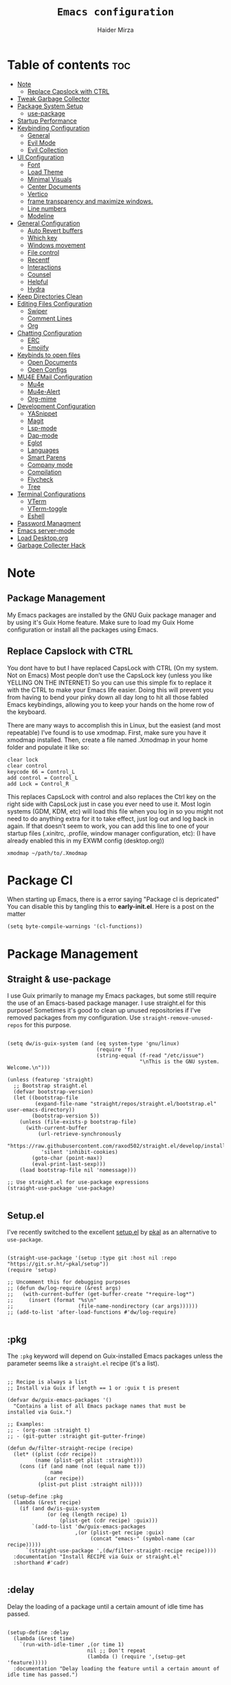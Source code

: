 #+TITLE: =Emacs configuration=
#+PROPERTY: header-args:elisp :tangle /home/haider/.emacs.d/init.el
#+AUTHOR: Haider Mirza

* Table of contents :toc:
- [[#note][Note]]
  - [[#replace-capslock-with-ctrl][Replace Capslock with CTRL]]
- [[#tweak-garbage-collector][Tweak Garbage Collector]]
- [[#package-system-setup][Package System Setup]]
  - [[#setup (:pkg][use-package]]
- [[#startup-performance][Startup Performance]]
- [[#keybinding-configuration][Keybinding Configuration]]
  - [[#general][General]]
  - [[#evil-mode][Evil Mode]]
  - [[#evil-collection][Evil Collection]]
- [[#ui-configuration][UI Configuration]]
  - [[#font][Font]]
  - [[#load-theme][Load Theme]]
  - [[#minimal-visuals][Minimal Visuals]]
  - [[#center-documents][Center Documents]]
  - [[#vertico][Vertico]]
  - [[#frame-transparency-and-maximize-windows][frame transparency and maximize windows.]]
  - [[#line-numbers][Line numbers]]
  - [[#modeline][Modeline]]
- [[#general-configuration][General Configuration]]
  - [[#auto-revert-buffers][Auto Revert buffers]]
  - [[#which-key][Which key]]
  - [[#windows-movement][Windows movement]]
  - [[#file-control][File control]]
  - [[#recentf][Recentf]]
  - [[#interactions][Interactions]]
  - [[#counsel][Counsel]]
  - [[#helpful][Helpful]]
  - [[#hydra][Hydra]]
- [[#keep-directories-clean][Keep Directories Clean]]
- [[#editing-files-configuration][Editing Files Configuration]]
  - [[#swiper][Swiper]]
  - [[#comment-lines][Comment Lines]]
  - [[#org][Org]]
- [[#chatting-configuration][Chatting Configuration]]
  - [[#erc][ERC]]
  - [[#emojify][Emojify]]
- [[#keybinds-to-open-files][Keybinds to open files]]
  - [[#open-documents][Open Documents]]
  - [[#open-configs][Open Configs]]
- [[#mu4e-email-configuration][MU4E EMail Configuration]]
  - [[#mu4e][Mu4e]]
  - [[#mu4e-alert][Mu4e-Alert]]
  - [[#org-mime][Org-mime]]
- [[#development-configuration][Development Configuration]]
  - [[#yasnippet][YASnippet]]
  - [[#magit][Magit]]
  - [[#lsp-mode][Lsp-mode]]
  - [[#dap-mode][Dap-mode]]
  - [[#eglot][Eglot]]
  - [[#languages][Languages]]
  - [[#smart-parens][Smart Parens]]
  - [[#company-mode][Company mode]]
  - [[#compilation][Compilation]]
  - [[#flycheck][Flycheck]]
  - [[#tree][Tree]]
- [[#terminal-configurations][Terminal Configurations]]
  - [[#vterm][VTerm]]
  - [[#vterm-toggle][VTerm-toggle]]
  - [[#eshell][Eshell]]
- [[#password-managment][Password Managment]]
- [[#emacs-server-mode][Emacs server-mode]]
- [[#load-desktoporg][Load Desktop.org]]
- [[#garbage-collecter-hack][Garbage Collecter Hack]]
  
* Note
** Package Management
My Emacs packages are installed by the GNU Guix package manager and by using it's Guix Home feature.
Make sure to load my Guix Home configuration or install all the packages using Emacs. 
** Replace Capslock with CTRL
You dont have to but I have replaced CapsLock with CTRL (On my system. Not on Emacs)
Most people don’t use the CapsLock key (unless you like YELLING ON THE INTERNET)
So you can use this simple fix to replace it with the CTRL to make your Emacs life easier.
Doing this will prevent you from having to bend your pinky down all day long to hit all those fabled Emacs keybindings,
allowing you to keep your hands on the home row of the keyboard.

There are many ways to accomplish this in Linux, but the easiest (and most repeatable) I’ve found is to use xmodmap.
First, make sure you have it xmodmap installed.
Then, create a file named .Xmodmap in your home folder and populate it like so:

#+BEGIN_SRC
   clear lock
   clear control
   keycode 66 = Control_L
   add control = Control_L
   add Lock = Control_R
#+end_src

This replaces CapsLock with control and also replaces the Ctrl key on the right side with CapsLock just in case you ever need to use it.
Most login systems (GDM, KDM, etc) will load this file when you log in so you might not need to do anything extra for it to take effect, just log out and log back in again.
If that doesn’t seem to work, you can add this line to one of your startup files (.xinitrc, .profile, window manager configuration, etc):
(I have already enabled this in my EXWM config (desktop.org))
#+BEGIN_SRC
   xmodmap ~/path/to/.Xmodmap
#+end_src
* Package Cl
When starting up Emacs, there is a error saying "Package cl is depricated" 
You can disable this by tangling this to *early-init.el*.
Here is a post on the matter

#+BEGIN_SRC elisp :tangle "/home/haider/.emacs.d/early-init.el"
  (setq byte-compile-warnings '(cl-functions))
#+END_SRC

* Package Management
** Straight & use-package
I use Guix primarily to manage my Emacs packages, but some still require the use of an Emacs-based package manager.  I use straight.el for this purpose!
Sometimes it's good to clean up unused repositories if I've removed packages from my configuration.  Use =straight-remove-unused-repos= for this purpose.
#+begin_src elisp

  (setq dw/is-guix-system (and (eq system-type 'gnu/linux)
                               (require 'f)
                               (string-equal (f-read "/etc/issue")
                                             "\nThis is the GNU system.  Welcome.\n")))

  (unless (featurep 'straight)
    ;; Bootstrap straight.el
    (defvar bootstrap-version)
    (let ((bootstrap-file
           (expand-file-name "straight/repos/straight.el/bootstrap.el" user-emacs-directory))
          (bootstrap-version 5))
      (unless (file-exists-p bootstrap-file)
        (with-current-buffer
            (url-retrieve-synchronously
             "https://raw.githubusercontent.com/raxod502/straight.el/develop/install.el"
             'silent 'inhibit-cookies)
          (goto-char (point-max))
          (eval-print-last-sexp)))
      (load bootstrap-file nil 'nomessage)))

  ;; Use straight.el for use-package expressions
  (straight-use-package 'use-package)

#+end_src
** Setup.el
I've recently switched to the excellent [[https://www.emacswiki.org/emacs/SetupEl][setup.el]] by [[https://ruzkuku.com][pkal]] as an alternative to =use-package=.
#+begin_src elisp

  (straight-use-package '(setup :type git :host nil :repo "https://git.sr.ht/~pkal/setup"))
  (require 'setup)

  ;; Uncomment this for debugging purposes
  ;; (defun dw/log-require (&rest args)
  ;;   (with-current-buffer (get-buffer-create "*require-log*")
  ;;     (insert (format "%s\n"
  ;;                     (file-name-nondirectory (car args))))))
  ;; (add-to-list 'after-load-functions #'dw/log-require)

  #+end_src
** :pkg
The =:pkg= keyword will depend on Guix-installed Emacs packages unless the parameter seems like a =straight.el= recipe (it's a list).
#+begin_src elisp

  ;; Recipe is always a list
  ;; Install via Guix if length == 1 or :guix t is present

  (defvar dw/guix-emacs-packages '()
    "Contains a list of all Emacs package names that must be
  installed via Guix.")

  ;; Examples:
  ;; - (org-roam :straight t)
  ;; - (git-gutter :straight git-gutter-fringe)

  (defun dw/filter-straight-recipe (recipe)
    (let* ((plist (cdr recipe))
           (name (plist-get plist :straight)))
      (cons (if (and name (not (equal name t)))
                name
              (car recipe))
            (plist-put plist :straight nil))))

  (setup-define :pkg
    (lambda (&rest recipe)
      (if (and dw/is-guix-system
               (or (eq (length recipe) 1)
                   (plist-get (cdr recipe) :guix)))
          `(add-to-list 'dw/guix-emacs-packages
                        ,(or (plist-get recipe :guix)
                             (concat "emacs-" (symbol-name (car recipe)))))
        `(straight-use-package ',(dw/filter-straight-recipe recipe))))
    :documentation "Install RECIPE via Guix or straight.el"
    :shorthand #'cadr)

#+end_src

** :delay
Delay the loading of a package until a certain amount of idle time has passed.
#+begin_src elisp

  (setup-define :delay
    (lambda (&rest time)
      `(run-with-idle-timer ,(or time 1)
                            nil ;; Don't repeat
                            (lambda () (require ',(setup-get 'feature)))))
    :documentation "Delay loading the feature until a certain amount of idle time has passed.")

#+end_src
** :disabled
Used to disable a package configuration, similar to =:disabled= in =use-package=.
#+begin_src elisp

  (setup-define :disabled
    (lambda ()
      `,(setup-quit))
    :documentation "Always stop evaluating the body.")

#+end_src
** :load-after
This keyword causes a body to be executed after other packages/features are loaded:
#+begin_src elisp

  (setup-define :load-after
    (lambda (features &rest body)
      (let ((body `(progn
                     (require ',(setup-get 'feature))
                     ,@body)))
        (dolist (feature (if (listp features)
                             (nreverse features)
                           (list features)))
          (setq body `(with-eval-after-load ',feature ,body)))
        body))
    :documentation "Load the current feature after FEATURES."
    :indent 1)

#+end_src 
* Tweak Garbage Collector
This variable will set to normal at the end of my config.
#+BEGIN_SRC elisp
  ;; The default is 800 kilobytes.  Measured in bytes.
  (setq gc-cons-threshold (* 50 1000 1000))

#+END_SRC
* Startup Performance
Find out how long it had taken to load Emacs.
#+BEGIN_SRC elisp
  (defun efs/display-startup-time ()
    (message "Emacs loaded in %s with %d garbage collections."
             (format "%.2f seconds"
                     (float-time
                      (time-subtract after-init-time before-init-time)))
             gcs-done))

  (add-hook 'emacs-startup-hook #'efs/display-startup-time)
#+END_SRC
* Keybinding Configuration
** General
#+begin_src elisp
  (setup (:pkg general)
    (general-create-definer rune/leader-keys
      :keymaps '(normal insert visual emacs)
      :prefix "SPC"
      :global-prefix "C-SPC")

    (rune/leader-keys
      "SPC" '(find-file :which-key "find file")))
#+end_src
** Evil Mode
#+begin_src elisp
  (setup (:pkg undo-tree)
    (setq undo-tree-auto-save-history nil)
    (global-undo-tree-mode 1))

  (setup (:pkg evil)
    (setq evil-want-integration t)
    (setq evil-want-keybinding nil)
    (setq evil-want-C-u-scroll t)
    (setq evil-want-C-i-jump nil)
    (setq evil-respect-visual-line-mode t)
    (setq evil-undo-system 'undo-tree)

    (evil-mode 1)
    (define-key evil-insert-state-map (kbd "C-g") 'evil-normal-state)
    (define-key evil-insert-state-map (kbd "C-h") 'evil-delete-backward-char-and-join)

    ;; Use visual line motions even outside of visual-line-mode buffers
    (evil-global-set-key 'motion "j" 'evil-next-visual-line)
    (evil-global-set-key 'motion "k" 'evil-previous-visual-line)

    (evil-set-initial-state 'messages-buffer-mode 'normal)
    (evil-set-initial-state 'dashboard-mode 'normal))

  (evil-mode 1)

  ;; Make ESC quit prompts
  (global-set-key (kbd "<escape>") 'keyboard-escape-quit)
#+end_src
** Evil Collection
#+begin_src elisp
  (setup (:pkg evil-collection)
    (evil-collection-init))
#+end_src
* UI Configuration
** Scratch Buffer
#+BEGIN_SRC elisp
  (setq initial-scratch-message "Make sure to check OrgAgenda and OrgRoam Dailies!\nRun: (exwm/startup)")
#+END_SRC
** Font
Make sure "font-jetbrains-mono" is installed on your system.
The name may be different depending on your Operating System.
#+begin_src elisp
  (set-face-attribute 'default nil
                      :family "Jetbrains Mono"
                      :height 80
                      :weight 'normal
                      :width  'normal)
#+end_src
** Load Theme
#+begin_src elisp
  (setup (:pkg doom-themes))
  (setq doom-themes-enable-bold t    ; if nil, bold is universally disabled
        doom-themes-enable-italic t) ; if nil, italics is universally disabled
  (load-theme 'doom-molokai t)
#+end_src
** Minimal Visuals
Make the User interface more minimal.
#+begin_src elisp
  (setq inhibit-startup-message t)

  (scroll-bar-mode -1)        ; Disable visible scrollbar
  (tool-bar-mode -1)          ; Disable the toolbar
  (tooltip-mode -1)           ; Disable tooltips
  (set-fringe-mode 10)        ; Give some breathing room

  (menu-bar-mode -1)          ; Disable the menu bar

  ;; Disable this anoyying visible bell
  (setq visible-bell nil)
#+end_src

** Center Documents
Center org-mode documents.

#+begin_src elisp
  (defun org/org-mode-visual-fill ()
    (setq visual-fill-column-width 180
          visual-fill-column-center-text t)
    (visual-fill-column-mode 1))

  (setup (:pkg visual-fill-column)
    (:hook-into org-mode))
#+end_src
** Vertico
#+BEGIN_SRC elisp
  (setup (:pkg vertico)
    (vertico-mode)
    (:with-map vertico-map
      (:bind "C-j" vertico-next
             "C-k" vertico-previous
             "C-f" vertico-exit))
    (:option vertico-cycle t))

  (setup savehist
    (savehist-mode 1))
#+END_SRC 
** Marginalia
#+BEGIN_SRC elisp
  (setup (:pkg marginalia)
    (:option marginalia-annotators '(marginalia-annotators-heavy
                                     marginalia-annotators-light
                                     nil))
    (marginalia-mode))
#+END_SRC 
** frame transparency and maximize windows. 
#+BEGIN_SRC elisp
  (set-frame-parameter (selected-frame) 'alpha '(95 . 95))
  (add-to-list 'default-frame-alist '(alpha . (95 . 95)))
#+END_SRC
** Rainbow Delimiters
#+begin_src elisp
  (setup (:pkg rainbow-delimiters)
    (:hook-into prog-mode))
#+end_src
** Line numbers
#+begin_src elisp
  (column-number-mode)
  (global-display-line-numbers-mode t)

  ;; Disable line numbers for some modes
  (dolist (mode '(org-mode-hook
                  term-mode-hook
                  dashboard-mode-hook
                  vterm-mode-hook
                  shell-mode-hook
                  eshell-mode-hook))
    (add-hook mode (lambda () (display-line-numbers-mode 0))))
#+end_src

** Modeline

#+begin_src elisp
  (setup (:pkg all-the-icons))

  (setup (:pkg all-the-icons-completion)
    (all-the-icons-completion-mode))

  (setup (:pkg doom-modeline)
    (:hook-into after-init-hook)
    (:option doom-modeline-lsp t
             doom-modeline-height 10
             doom-modeline-buffer-encoding nil
             doom-modeline-github nil
             doom-modeline-project-detection 'auto
             doom-modeline-number-limit 99
             doom-modeline-irc t)

    ;; Show the time and date in modeline
    (setq display-time-day-and-date t)
    ;; Enable the time & date in the modeline
    (setq display-time-string-forms '((format-time-string "%H:%M:%S" now)))
    (setq display-time-interval 1)
    (display-time-mode 1))
#+end_src 
* General Configuration
** Auto Revert buffers
#+BEGIN_SRC elisp
  ;; Revert buffers when the underlying file has changed
  (global-auto-revert-mode 1)

#+END_SRC
*** Dired
This can also happen in Dired.
#+BEGIN_SRC elisp
  ;; Revert Dired and other buffers
  (setq global-auto-revert-non-file-buffers t)

#+END_SRC
** Which key
#+begin_src elisp 
  (setup (:pkg which-key)
    (diminish 'which-key-mode)
    (which-key-mode)
    (setq which-key-idle-delay 1))
#+end_src
** Windows movement
#+BEGIN_SRC elisp
  (global-set-key (kbd "<s-left>") 'windmove-left)
  (global-set-key (kbd "<s-right>") 'windmove-right)
  (global-set-key (kbd "<s-up>") 'windmove-up)
  (global-set-key (kbd "<s-down>") 'windmove-down)
#+END_SRC 
** File control
#+BEGIN_SRC elisp
  (rune/leader-keys
    "x"  '(:ignore t :which-key "Delete")
    "c"  '(:ignore t :which-key "Create")
    "xf" '(delete-file :which-key "Delete file")
    "xd" '(delete-directory :which-key "Delete directory")
    "cf" '(make-empty-file :which-key "Create empty file")
    "cf" '(make-directory :which-key "Create directory"))

#+END_SRC
** Recentf
#+BEGIN_SRC elisp
  (recentf-mode 1)
  (setq recentf-max-menu-items 25)
  (setq recentf-max-saved-items 25)

  (run-at-time nil (* 5 60) 'recentf-save-list)

  (rune/leader-keys
    "t" '(counsel-recentf :which-key "Recent files"))
#+END_SRC
** Interactions
  
#+BEGIN_SRC elisp
  (fset 'yes-or-no-p 'y-or-n-p)
  (setq confirm-kill-emacs 'yes-or-no-p)
#+END_SRC
** Counsel
Counsel is a customized set of commands to replace `find-file` with `counsel-find-file`, etc which provide useful commands for each of the default completion commands.
#+begin_src elisp
  (setup (:pkg counsel)
    (:bind "M-x" counsel-M-x))
#+end_src

** Helpful
Helpful adds a lot of very helpful (get it?) information to Emacs’ describe- command buffers.
For example, if you use describe-function, you will not only get the documentation about the function,
you will also see the source code of the function and where it gets used in other places in the Emacs configuration.
It is very useful for figuring out how things work in Emacs.
#+begin_src elisp
  (setup (:pkg helpful))
#+end_src
** Hydra

[[https://github.com/abo-abo/hydra#sample-hydras][Hydra's Github Page]]
I don't use hydra right now.
#+BEGIN_SRC elisp
  (setup (:pkg hydra)
    (require 'hydra))

  ;; This needs a more elegant ASCII banner
  (defhydra hydra-exwm-move-resize
    (global-map "<C-M-tab>")
    "Move/Resize Window (Shift is bigger steps, Ctrl moves window)"
    ("j" (lambda () (interactive) (exwm-layout-enlarge-window 10)) "V 10")
    ("J" (lambda () (interactive) (exwm-layout-enlarge-window 30)) "V 30")
    ("k" (lambda () (interactive) (exwm-layout-shrink-window 10)) "^ 10")
    ("K" (lambda () (interactive) (exwm-layout-shrink-window 30)) "^ 30")
    ("h" (lambda () (interactive) (exwm-layout-shrink-window-horizontally 10)) "< 10")
    ("H" (lambda () (interactive) (exwm-layout-shrink-window-horizontally 30)) "< 30")
    ("l" (lambda () (interactive) (exwm-layout-enlarge-window-horizontally 10)) "> 10")
    ("L" (lambda () (interactive) (exwm-layout-enlarge-window-horizontally 30)) "> 30")
    ("C-j" (lambda () (interactive) (exwm-floating-move 0 10)) "V 10")
    ("C-S-j" (lambda () (interactive) (exwm-floating-move 0 30)) "V 30")
    ("C-k" (lambda () (interactive) (exwm-floating-move 0 -10)) "^ 10")
    ("C-S-k" (lambda () (interactive) (exwm-floating-move 0 -30)) "^ 30")
    ("C-h" (lambda () (interactive) (exwm-floating-move -10 0)) "< 10")
    ("C-S-h" (lambda () (interactive) (exwm-floating-move -30 0)) "< 30")
    ("C-l" (lambda () (interactive) (exwm-floating-move 10 0)) "> 10")
    ("C-S-l" (lambda () (interactive) (exwm-floating-move 30 0)) "> 30")
    ("f" nil "finished" :exit t))
#+END_SRC 
** Buffers
#+begin_src elisp
  (setup (:pkg consult))
#+end_src
* MPV Playlist Functions
Playlist functions
#+BEGIN_SRC elisp

  (setq mpv-playlist.txt "~/.config/qutebrowser/playlist.txt")

  (defun mpv-playlist-add ()
    "Insert web videos to a playlist.txt"
    (interactive)
    (setq mpv-query (concat (read-string "Information: ") "-" (read-string "Paste URL: ")))
    (start-process-shell-command "to-file" nil (concat "printf \"" mpv-query "\n\">> " mpv-playlist.txt)))


  (defun mpv-playlist-load ()
    "Load web videos from playlist.txt"
    (interactive)
    (setq mpv-playlist-line
          (completing-read "Select Video: "
                           (with-current-buffer (find-file-noselect mpv-playlist.txt)
                             (mapcar (lambda (x) (split-string x " " t))
                                     (split-string
                                      (buffer-substring-no-properties (point-min) (point-max))
                                      "\n")))))


    (setq mpv-selected-video (delete (car (split-string mpv-playlist-line "-")) (split-string mpv-playlist-line "-")))

    (start-process-shell-command "launch mpv" nil (mapconcat 'identity (append '("mpv") mpv-selected-video) " "))
    (exwm-workspace-switch-create 3))

  (rune/leader-keys
    "v"  '(:ignore t :which-key "Video")
    "va" '(mpv-playlist-add :which-key "Add a video to my mpv playlist")
    "vl" '(mpv-playlist-load :which-key "Load a video from my mpv playlist"))

#+END_SRC
* Keep Directories Clean
Makes Emacs keep my file directories clean of unnecessary files.
#+BEGIN_SRC elisp
  (setup (:pkg no-littering)
    (require 'no-littering))

  (setq backup-by-copying t)

  (setq delete-old-versions t
        kept-new-versions 6
        kept-old-versions 2
        version-control t)

  (setq backup-directory-alist `(("." . ,(expand-file-name "tmp/backups/" user-emacs-directory))))
  ;; auto-save-mode doesn't create the path automatically!
  (make-directory (expand-file-name "tmp/auto-saves/" user-emacs-directory) t)

  (setq auto-save-list-file-prefix (expand-file-name "tmp/auto-saves/sessions/" user-emacs-directory)
        auto-save-file-name-transforms `((".*" ,(expand-file-name "tmp/auto-saves/" user-emacs-directory) t)))
#+END_SRC

* Editing Files Configuration
** Swiper
#+BEGIN_SRC elisp
  (global-set-key (kbd "C-s-s") 'swiper)
#+END_SRC
** Comment Lines
#+BEGIN_SRC elisp
  (rune/leader-keys
    "TAB" '(comment-dwim :which-key "comment lines"))
#+END_SRC
** Org

Here consists configs for:
- Org Mode
- Org Agenda
- Org Roam
- Org pandoc
- Org reveal
- Org superstar
- Org appear

*** OrgMode Main config
#+begin_src elisp
  (setup (:pkg prettier))

  (rune/leader-keys
    "o"  '(:ignore t :which-key "Org")
    "oa" '(org-agenda :which-key "View Org-Agenda")
    "ol" '(org-agenda-list :which-key "View Org-Agendalist")
    "oL" '(org-insert-link :which-key "View Org-Agendalist")
    "ot" '(org-babel-tangle :which-key "Tangle Document")
    "ox" '(org-export-dispatch :which-key "Export Document")
    "od" '(org-deadline :which-key "Deadline")
    "os" '(org-todo :which-key "Switch"))

  (setup (:pkg org)
    (setq org-ellipsis " ▾")

    (setq org-agenda-start-with-log-mode t)
    (setq org-log-done 'time)
    (setq org-log-into-drawer t)

    (setq org-src-fontify-natively t) ;; Syntax highlighting in org src blocks
    (setq org-startup-folded t) ;; Org files start up folded by default
    (setq org-image-actual-width nil)

    (setq org-agenda-files
          '("~/documents/Home/Reminders.org"
            "~/documents/Home/TODO.org"
            "~/documents/School/Homework.org"
            "~/documents/School/School-Reminders.org"))

    (setq org-todo-keywords
          '((sequence
             "TODO(t)"
             "WORK(w)"
             "RESEARCH(r)"
             "HOLD(h)"
             "PLAN(p)"
             "|"
             "DONE(d)"
             "FAILED(f)")))

    ;; Save Org buffers after refiling!
    (advice-add 'org-refile :after 'org-save-all-org-buffers)

    (org/org-mode-visual-fill))

  (setup (:pkg org-superstar)
    (:load-after org)
    (:hook-into org-mode)
    (:option org-superstar-remove-leading-stars t
             org-superstar-headline-bullets-list '("◉" "○" "●" "○" "●" "○" "●")))
#+END_SRC
*** ox-pandoc
Expand org-mode's exporting capabilities
Make sure the pandoc is installed on your system.
#+BEGIN_SRC elisp
  (setup (:pkg pandoc))
#+END_SRC
*** org-appear
#+BEGIN_SRC elisp
  (setup (:pkg org-appear)
    (:hook-into org-mode)
    (setq org-hide-emphasis-markers t) ;; A default setting that needs to be t for org-appear
    (setq org-appear-autoemphasis t)  ;; Enable org-appear on emphasis (bold, italics, etc)
    (setq org-appear-autolinks t) ;; Enable on links
    (setq org-appear-autosubmarkers t)) ;; Enable on subscript and superscript
#+END_SRC
*** ox-reveal
Export Orgmode to presentations.
This Emacs file has been installed by Guix.
Here is my configuration; Place this at the top of your OrgMode document then export with *org export dispach*
Here is the git repository https://github.com/yjwen/org-reveal/
Documenation can also be found here: https://revealjs.com/
**** main config
#+begin_src fundamental
  :reveal_properties:
  ,#+reveal_root: https://cdn.jsdelivr.net/npm/reveal.js
  ,#+reveal_reveal_js_version: 4
  ,#+reveal_theme: serif
  ,#+options: timestamp:nil toc:1 num:nil
  :end:
#+end_src
**** every line per space
https://revealjs.com/fragments/
#+begin_src fundamental
  ,#+aatr_reveal: :frag (appear)
#+end_src
**** images
#+begin_src fundamental
  ,#+aatr_html: :width 45% :align center
#+end_src
*** org-super-agenda
configuring the org-agenda view.
#+begin_src elisp

  (setup (:pkg org-super-agenda)
    (setq org-agenda-skip-scheduled-if-done t
          org-agenda-skip-deadline-if-done t
          org-agenda-include-deadlines t
          org-agenda-include-diary t
          org-agenda-block-separator nil
          org-agenda-compact-blocks t
          org-agenda-start-with-log-mode t)

    (setq org-agenda-span 'day)
    (setq org-super-agenda-groups
          '((:name "Important"
                   :priority "a")
            (:name "Due today"
                   :deadline today)
            (:name "Overdue"
                   :deadline past)
            (:name "Things todo"
                   :todo "TODO")
            (:name "School work"
                   :todo "WORK")
            (:name "Completed"
                   :todo "COMPLETED")))
    (org-super-agenda-mode 1))

#+end_src

#+BEGIN_SRC elisp
  (setup (:pkg evil-org)
    (:hook-into org-mode org-agenda-mode)
    (require 'evil-org)
    (require 'evil-org-agenda)
    (evil-org-set-key-theme '(navigation todo insert textobjects additional))
    (evil-org-agenda-set-keys))
#+END_SRC
 
*** OrgRoam
If OrgRoam is setup on this system, you can click here for more information: [[id:8317049b-5a2b-4176-9d39-111f310061c7][Org Roam]]
#+begin_src elisp
  (setup (:pkg org-roam)
    (setq org-roam-v2-ack t)
    (setq dw/daily-note-filename "%<%Y-%m-%d>.org"
          dw/daily-note-header "#+title: %<%Y-%m-%d %a>\n\n[[roam:%<%Y-%B>]]\n\n")

    (:when-loaded
      (org-roam-db-autosync-mode))

    (:option
     org-roam-directory "~/Notes/"
     org-roam-dailies-directory "Journal/"
     org-roam-completion-everywhere t
     org-roam-capture-templates
     '(("d" "default" plain "%?"
        :if-new (file+head "%<%Y%m%d%H%M%S>-${slug}.org" "#+title: ${title}\n#+date: %U\n")
        :unnarrowed t)
       ("p" "project" plain "* Goals\n\n%?\n\n* Tasks\n\n** TODO Add initial tasks\n\n* Dates\n\n"
        :if-new (file+head "%<%Y%m%d%H%M%S>-${slug}.org" "#+title: ${title}\n#+filetags: Project")
        :unnarrowed t)
       ("s" "school" plain "\n%?"
        :if-new (file+head "%<%Y%m%d%H%M%S>-${slug}.org" "#+title: ${title}\n#+date: %U\n#filetags: School")
        :unnarrowed t))
     org-roam-dailies-capture-templates
     `(("d" "default" entry "* %<%I:%M %p>: %?"
        :if-new (file+head "%<%Y-%m-%d>.org" "#+title: %<%Y-%m-%d>\n#+filetags: DailyDef"))
       ("t" "todo" entry "* TODO: \n%?"
        :if-new (file+head "%<%Y-%m-%d>.org" "#+title: %<%Y-%m-%d>\n#+filetags: DailyTodo"))
       ("d" "diary" entry "* Diary: \n%?"
        :if-new (file+head "%<%Y-%m-%d>.org" "#+title: %<%Y-%m-%d>\n#+filetags: DailyDiary")))))

  (defun org-roam-node-insert-immediate (arg &rest args)
    (interactive "P")
    (let ((args (cons arg args))
          (org-roam-capture-templates (list (append (car org-roam-capture-templates)
                                                    '(:immediate-finish t)))))
      (apply #'org-roam-node-insert args)))

  (rune/leader-keys
    "or"  '(:ignore t :which-key "Org-Roam")
    "orc" '(org-roam-capture :which-key "Capture a node")
    "ori" '(org-roam-node-insert :which-key "Insert note")
    "orI" '(org-roam-node-insert-immediate :which-key "Insert and create a new node without opening it")
    "orf" '(org-roam-node-find :which-key "Find a node")
    "ort" '(org-roam-buffer-toggle :which-key "Toggle")

    "w"  '(:ignore t :which-key "Dailies")
    "wct" '(org-roam-dailies-capture-today :which-key "Capture daily for Today")
    "wcy" '(org-roam-dailies-capture-yesterday :which-key "Capture daily for Yesterday")
    "wcT" '(org-roam-dailies-capture-tomorrow :which-key "Capture daily for Tomorrow")
    "wcd" '(org-roam-dailies-capture-date :which-key "Capture daily for certain date")
    "wgt" '(org-roam-dailies-goto-today :which-key "Check Today's daily")
    "wgy" '(org-roam-dailies-goto-yesterday :which-key "Check Yesterday's daily")
    "wgT" '(org-roam-dailies-goto-tomorrow :which-key "Check Tommorow's daily")
    "wgd" '(org-roam-dailies-goto-date :which-key "Check daily for a specific date"))
#+end_src
 
* Chatting Configuration
** ERC
ERC is Emacs's Inbuilt IRC chat platform. (and yes, many people still use IRC. I am actually quite active on it aswell)
Here is a useful webpage when configuring ERC [[https://systemcrafters.net/live-streams/june-04-2021/][Systemcrafters-Wiki]].
#+BEGIN_SRC elisp

  (require 'erc) ;; Notifications require this to be required

  (setq erc-server "irc.libera.chat"
        erc-nick "Haider"
        erc-user-full-name "Haider Mirza"
        erc-rename-buffers t
        erc-track-shorten-start 8
        ;; erc-autojoin-channels-alist '(("irc.libera.chat" "#systemcrafters" "#emacs" "#guix"))
        erc-kill-buffer-on-part t
        erc-fill-column 120
        erc-fill-function 'erc-fill-static
        erc-fill-static-center 20
        erc-auto-query 'bury
        erc-track-exclude '("#emacs")
        ;; erc-track-exclude-types '("JOIN" "NICK" "PART" "QUIT" "MODE" "AWAY")
        ;; erc-hide-list '("JOIN" "NICK" "PART" "QUIT" "MODE" "AWAY")
        erc-track-exclude-server-buffer t
        erc-track-enable-keybindings t
        erc-quit-reason (lambda (s) (or s "Ejected from the cyberspace!"))
        erc-track-visibility nil) ;; Essential if using EXWM

  (defun chat/connect-irc ()
    (interactive)
    (setq erc-password (read-passwd "Password: "))
    (erc-tls
     :server "irc.libera.chat"
     :port 6697
     :nick "Haider"
     :password erc-password))


  (setup (:pkg erc-hl-nicks)
    (add-to-list 'erc-modules 'hl-nicks))

  (setup (:pkg erc-image)
    (setq erc-image-inline-rescale 300)
    (add-to-list 'erc-modules 'image))

  (add-to-list 'erc-modules 'notifications)

  (rune/leader-keys
    "i"  '(:ignore t :which-key "IRC")
    "ii" '(chat/connect-irc :which-key "launch IRC")
    "ib" '(erc-switch-to-buffer :which-key "Switch Buffer"))

#+END_SRC

** Emojify
   
#+begin_src elisp
  (setup (:pkg emojify)
    (add-hook 'after-init-hook #'global-emojify-mode))

  (rune/leader-keys
    "a"  '(:ignore t :which-key "Emojify") ;; I know a has no correlation but Im running out of space ok.
    "ai" '(emojify-insert-emoji :which-key "Insert Emoji"))

  (setup (:pkg unicode-fonts))
#+end_src
* Keybinds to open files
** Open Documents
These keybindings will open some of my documents.
#+begin_src elisp
  (rune/leader-keys
    "d"  '(:ignore t :which-key "Files")
    "dt" '((lambda() (interactive) (find-file "~/documents/Home/TODO.org")) :which-key "TODO")
    "ds" '((lambda() (interactive) (find-file "~/documents/Home/Reminders.org")) :which-key "Schedule")
    "dh" '((lambda() (interactive) (find-file "~/documents/School/Homework.org")) :which-key "Homework")
    "dr" '((lambda() (interactive) (find-file "~/documents/School/School-Reminders.org")) :which-key "Reminders"))
#+end_src

** Open Configs
These keybindings will open my system's config files.
#+begin_src elisp
  (rune/leader-keys
    "c"  '(:ignore t :which-key "Files")
    "ce" '((lambda() (interactive) (find-file "~/dotfiles/emacs.org")) :which-key "Emacs config")
    "cd" '((lambda() (interactive) (find-file "~/dotfiles/desktop.org")) :which-key "Desktop config")
    "cs" '((lambda() (interactive) (find-file "~/dotfiles/system.org")) :which-key "System config")
    "cp" '((lambda() (interactive) (find-file "~/dotfiles/programs.org")) :which-key "Programs config"))
#+end_src
* EMail Configuration
** Notmuch
I have not much email.
Special Thanks to kzar for their configuration that heavily enspired mine: [[https://github.com/kzar/davemail][davemail]].
#+BEGIN_SRC elisp
  ;; TODO: Switch to the Guix package
  (setup (:pkg gnus-alias :straight t))
  (setup (:pkg notmuch :straight t)
    (add-hook 'message-setup-hook 'mml-secure-message-sign-pgpmime)
    (setq message-kill-buffer-on-exit t
	  notmuch-search-oldest-first 'nil
	  mml-default-sign-method 'gpg
	  notmuch-fcc-dirs
	  '(("x7and7@gmail.com" .
	     "\"x7and7@gmail.com/sent\" +sent +work -inbox -unread")
	    (".*" . "\"ha6mi19@keaston.bham.sch.uk/sent\" +sent +school -inbox -unread"))
	  notmuch-saved-searches
	  '((:name "Unread" :query "tag:unread" :key "u")
	    (:name "Inbox" :query "tag:inbox" :key "i")
	    (:name "Guix" :query "tag:guix" :key "g")
	    (:name "Mailing Lists" :query "tag:list" :key "m")
	    (:name "Sent" :query "tag:sent" :key "s")
	    (:name "Spam" :query "tag:spam" :key "S")
	    (:name "Drafts" :query "tag:draft" :key "d")
	    (:name "Trash" :query "tag:trash" :key "t")
	    (:name "Archive" :query "tag:archive" :key "a")
	    (:name "All mail" :query "*" :key "A")))

    ;; Modeline
    (setq modeline/notmuch-activity-string "")
    (add-to-list 'global-mode-string '((:eval modeline/notmuch-activity-string)) t)

    (defun modeline/get-notmuch-incoming-count ()
      (string-trim
       (shell-command-to-string
	"notmuch count tag:unread")))

    (defun modeline/format-notmuch-mode-string (count)
      (let* ((no-email (string= count "0"))
	     (email-text (if no-email " No Mail" " Unread Emails")))
	(concat email-text "[" (if no-email "" count) "]")))

    (defun modeline/update-notmuch-activity-string (&rest args)
      (interactive)
      (setq modeline/notmuch-activity-string
	    (modeline/format-notmuch-mode-string (modeline/get-notmuch-incoming-count)))
      (force-mode-line-update))

    (add-hook 'notmuch-after-tag-hook 'modeline/update-notmuch-activity-string)
    (add-hook 'after-init-hook #'modeline/update-notmuch-activity-string)

    ;; Update Notmuch
    (defun notmuch/update ()
      "Update Emails and load them into Notmuch's database "
      (interactive)
      (start-process-shell-command "Update Emails" nil "chmod +x ~/mail/.notmuch/hooks/pre-new && notmuch new"))

    ;; Manual tagging
    (defun notmuch/trash()
      "Set the current message to trash"
      (interactive)
      (evil-mode 0)
      (if (string= (buffer-local-value 'major-mode (current-buffer)) "notmuch-search-mode")
	  (notmuch-search-tag '("+trash" "-inbox" "-archived" "-unread"))
	(if (string= (buffer-local-value 'major-mode (current-buffer)) "notmuch-show-mode")
	    (notmuch-show-tag '("+trash" "-inbox" "-archived" "-unread"))))
      (evil-mode 1))

    (defun notmuch/read()
      "Set the current message to read"
      (interactive)
      (if (string= (buffer-local-value 'major-mode (current-buffer)) "notmuch-search-mode")
	  (notmuch-search-tag '("-unread"))
	(if (string= (buffer-local-value 'major-mode (current-buffer)) "notmuch-show-mode")
	    (notmuch-show-tag '("-unread")))))

    (defun notmuch/archive()
      "Archive a message"
      (interactive)
      (if (string= (buffer-local-value 'major-mode (current-buffer)) "notmuch-search-mode")
	  (notmuch-search-tag '("+archive"))
	(if (string= (buffer-local-value 'major-mode (current-buffer)) "notmuch-show-mode")
	    (notmuch-show-tag '("+archive")))))

    (add-hook 'message-setup-hook
	      (lambda ()
		(gnus-alias-determine-identity)
		(define-key message-mode-map (kbd "C-c f")
		  (lambda ()
		    (interactive)
		    (message-remove-header "Fcc")
		    (message-remove-header "Organization")
		    (gnus-alias-select-identity)
		    (notmuch-fcc-header-setup)))
		(flyspell-mode)))

					  ; gnus-alias
    (autoload 'gnus-alias-determine-identity "gnus-alias" "" t)
    (setq gnus-alias-identity-alist
	  '(("work"
	     nil ;; Does not refer to any other identity
	     "Haider Mirza <x7and7@gmail.com>"
	     nil ;; No organization header
	     nil ;; No extra headers
	     nil ;; No extra body text
	     nil)
	    ("school"
	     nil ;; Does not refer to any other identity
	     "Haider Mirza <ha6mi19@keaston.bham.sch.uk>"
	     nil 
	     nil ;; No extra headers
	     nil ;; No extra body text
	     nil)))

    (setq gnus-alias-default-identity "work")

    ;; Message sending hooks
    ;; (add-hook 'message-send-hook
    ;; 	    (lambda ()
    ;; 	      (let ((answer (read-from-minibuffer "Sign or encrypt?\nEmpty to do nothing.\n[s/e]: ")))
    ;; 		(cond
    ;; 		 ((string-equal answer "s") (progn
    ;; 					      (message "Signing message.")
    ;; 					      (mml-secure-message-sign-pgpmime)))
    ;; 		 ((string-equal answer "e") (progn
    ;; 					      (message "Encrypt and signing message.")
    ;; 					      (mml-secure-message-encrypt-pgpmime)))
    ;; 		 (t (progn
    ;; 		      (message "Dont signing or encrypting message.")
    ;; 		      nil))))))

    (setq send-mail-function 'sendmail-send-it
	  sendmail-program "/home/haider/.guix-profile/bin/msmtp"
	  mail-specify-envelope-from t
	  message-sendmail-envelope-from 'header
	  mail-envelope-from 'header))

  (rune/leader-keys
    "n"  '(:ignore t :which-key "Notmuch")
    "nu" '(notmuch/update :which-key "Notmuch Update")
    "nh" '(notmuch-hello-update :which-key "Notmuch Update Hello buffer")
    "nt" '(notmuch/trash :which-key "Notmuch Trash")
    "na" '(notmuch/archive :which-key "Notmuch Archive")
    "nr" '(notmuch/read :which-key "Notmuch Read"))

#+END_SRC
** Flyspell
I use flyspell in my emails.
Auto-correct word with C-M-I.
#+BEGIN_SRC elisp
  (defun my-save-word ()
    "Save a word to a dictionary that is stored in ~/.aspell.en.pws"
    (interactive)
    (let ((current-location (point))
	  (word (flyspell-get-word)))
      (when (consp word)    
	(flyspell-do-correct 'save nil (car word) current-location (cadr word) (caddr word) current-location))))

  (rune/leader-keys
    "f"  '(:ignore t :which-key "Flyspell")
    "fm" '(flyspell-mode :which-key "Start Flyspell-Mode")
    "fa" '(my-save-word :which-key "Add word to Flyspell"))
#+END_SRC
** Mu4e
I have switched to Notmuch due to it's superior tagging capabilities.
Make sure to install mu-git from the AUR (Arch User Repository) and isync from the official Repository.
#+BEGIN_SRC elisp
  ;; (setup mu4e

  ;;   (require 'mu4e-org)

  ;;   ;; This is set to 't' to avoid mail syncing issues when using mbsync
  ;;   (setq mu4e-change-filenames-when-moving t)

  ;;   (setq org-capture-templates
  ;; 	`(("m" "Email Workflow")
  ;; 	  ("mf" "Follow Up" entry (file+headline "~/org/Mail.org" "Follow Up")
  ;; 	   "* TODO %a\n\n  %i")
  ;; 	  ("mr" "Read Later" entry (file+headline "~/org/Mail.org" "Read Later")
  ;; 	   "* TODO %a\n\n  %i")))

  ;;   ;; Refresh mail using isync every 10 minutes
  ;;   (setq mu4e-update-interval (* 10 60))
  ;;   (setq mu4e-get-mail-command "mbsync -a")
  ;;   (setq mu4e-maildir "~/Mail")

  ;; 	  :enter-func (lambda ()
  ;; 			(mu4e-message "Entering personal context")
  ;; 			(when (string-match-p (buffer-name (current-buffer)) "mu4e-main")
  ;; 			  (revert-buffer)))
  ;; 	  :leave-func (lambda ()
  ;; 			(mu4e-message "Leaving personal context")
  ;; 			(when (string-match-p (buffer-name (current-buffer)) "mu4e-main")
  ;; 			  (revert-buffer)))
  ;; 	  :match-func
  ;; 	  (lambda (msg)
  ;; 	    (when msg
  ;; 	      (string-prefix-p "/Gmail" (mu4e-message-field msg :maildir))))
  ;; 	  :vars '((user-mail-address . "x7and7@gmail.com")
  ;; 		  (user-full-name    . "Haider Mirza")
  ;; 		  ;; (mu4e-compose-signature . "Haider Mirza via Emacs on a GNU/Linux system")
  ;; 		  (smtpmail-smtp-server  . "smtp.gmail.com")
  ;; 		  (smtpmail-smtp-service . 465)
  ;; 		  (smtpmail-stream-type  . ssl)
  ;; 		  (mu4e-drafts-folder  . "/Gmail/[Gmail]/Drafts")
  ;; 		  (mu4e-sent-folder  . "/Gmail/[Gmail]/Sent Mail")
  ;; 		  (mu4e-refile-folder  . "/Gmail/[Gmail]/All Mail")
  ;; 		  (mu4e-trash-folder  . "/Gmail/[Gmail]/Trash")))

  ;; 	 ;; Work account
  ;; 	 (make-mu4e-context
  ;; 	  :name "School"
  ;; 	  :enter-func (lambda ()
  ;; 			(mu4e-message "Entering school context")
  ;; 			(when (string-match-p (buffer-name (current-buffer)) "mu4e-main")
  ;; 			  (revert-buffer)))
  ;; 	  :leave-func (lambda ()
  ;; 			(mu4e-message "Leaving school context")
  ;; 			(when (string-match-p (buffer-name (current-buffer)) "mu4e-main")
  ;; 			  (revert-buffer)))
  ;; 	  :match-func
  ;; 	  (lambda (msg)
  ;; 	    (when msg
  ;; 	      (string-prefix-p "/Outlook" (mu4e-message-field msg :maildir))))
  ;; 	  :vars '((user-mail-address . "ha6mi19@keaston.bham.sch.uk")
  ;; 		  (user-full-name    . "Haider Mirza")
  ;; 		  ;;(mu4e-compose-signature . "Haider Mirza via Emacs on a GNU/Linux system")
  ;; 		  (mu4e-compose-signature . nil) ;; Mu4e signature comes out to be another seperate file.
  ;; 		  ;; (smtpmail-smtp-server  . "smtp-mail.outlook.com")
  ;; 		  ;; (smtpmail-smtp-service . 587)
  ;; 		  ;; (smtpmail-stream-type  . ssl)
  ;; 		  (mu4e-drafts-folder  . "/Outlook/Drafts")
  ;; 		  (mu4e-sent-folder  . "/Outlook/Sent")
  ;; 		  (mu4e-refile-folder  . "/Outlook/Archive")
  ;; 		  (mu4e-trash-folder  . "/Outlook/Trash")))))

  ;;   (add-to-list 'mu4e-bookmarks '("m:/Outlook/INBOX or m:/Gmail/Inbox" "All Inboxes" ?i))

  ;;   ;; ;; Sign all of my emails with opengpg keys 
  ;;   ;; (setq mml-secure-openpgp-signers '("2C52DB235E0FB36C"))
  ;;   ;; (add-hook 'message-send-hook 'mml-secure-message-sign-pgpmime)

  ;;   ;; (setq mu4e-context-policy 'pick-first)

  ;;   (defun sign-or-encrypt-message ()
  ;;     (let ((answer (read-from-minibuffer "Sign or encrypt?\nEmpty to do nothing.\n[s/e]: ")))
  ;;       (cond
  ;;        ((string-equal answer "s") (progn
  ;; 				    (message "Signing message.")
  ;; 				    (mml-secure-message-sign-pgpmime)))
  ;;        ((string-equal answer "e") (progn
  ;; 				    (message "Encrypt and signing message.")
  ;; 				    (mml-secure-message-encrypt-pgpmime)))
  ;;        (t (progn
  ;; 	    (message "Dont signing or encrypting message.")
  ;; 	    nil)))))

  ;;   (add-hook 'message-send-hook 'sign-or-encrypt-message)

  ;;   (setq mu4e-maildir-shortcuts
  ;; 	'((:maildir "/Gmail/Inbox"    :key ?g)
  ;; 	  (:maildir "/Outlook/INBOX"     :key ?i)
  ;; 	  (:maildir "/Gmail/[Gmail]/Sent Mail" :key ?s)
  ;; 	  (:maildir "/Outlook/Sent" :key ?S))))

  ;; ;; Make sure plain text mails flow correctly for recipients
  ;; (setq mu4e-compose-format-flowed t)
#+END_SRC

** Mu4e-Alert
#+BEGIN_SRC elisp
  ;; (setup (:pkg mu4e-alert)
  ;;   (mu4e-alert-enable-mode-line-display)
  ;;   (mu4e-alert-set-default-style 'libnotify)
  ;;   (:hook-into after-init-hook mu4e-alert-enable-notifications))
#+END_SRC
** Org-mime
#+BEGIN_SRC elisp
  ;; (setup (:pkg org-mime)
  ;;   (setq org-mime-export-options '(:section-numbers nil
  ;; 						   :with-author nil
  ;; 						   :with-toc nil)))

  ;; (add-hook 'org-mime-html-hook
  ;; 	  (lambda ()
  ;; 	    (org-mime-change-element-style
  ;; 	     "pre" (format "color: %s; background-color: %s; padding: 0.5em;"
  ;; 			   "#E6E1DC" "#232323"))))

  ;; (add-hook 'message-send-hook 'org-mime-htmlize)
#+END_SRC
* Development Configuration
** Projectile
#+begin_src elisp
  (setup (:pkg projectile)
    (:with-map
        (:bind projectile-command-map))
    (when (file-directory-p "~/code")
      (setq projectile-project-search-path '("~/code")))
    (setq projectile-switch-project-action #'projectile-find-file))

  (setup (:pkg counsel-projectile)
    (counsel-projectile-mode))
#+end_src
** YASnippet
#+begin_src elisp
  (setup (:pkg yasnippet)
    (yas-global-mode))
  ;;   (setq yas-snippet-dirs '("~/.emacs.d/snippets/"))
  ;;   (yas-reload-all)
  ;;   (:hook-into prog-mode-hook yas-minor-mode)
  ;;   (:hook-into text-mode-hook yas-minor-mode)
  ;;   (yas-global-mode t)
  ;;   (require 'warnings)
  ;;   (add-to-list 'warning-suppress-types '(yasnippet backquote-change)))
#+end_src
** Magit
#+BEGIN_SRC elisp
  (setup (:pkg magit))
  ;; (magit-display-buffer-function #'magit-display-buffer-same-window-except-diff-v1))

  (rune/leader-keys
    "m"  '(:ignore t :which-key "Magit")
    "ms" '(magit-status :which-key "Magit Status"))
#+END_SRC
** Lsp-mode
#+BEGIN_SRC elisp
  (setup (:pkg lsp-mode)
    (:bind "TAB" completion-at-point)
    (add-hook 'c-mode-hook 'lsp)
    (add-hook 'c++-mode-hook 'lsp)

    (setq gc-cons-threshold (* 100 1024 1024)
          lsp-diagnostics-provider :none
          lsp-modeline-diagnostics-enable nil
          lsp-headerline-breadcrumb-enable-diagnostics nil
          read-process-output-max (* 1024 1024)
          treemacs-space-between-root-nodes nil
          company-idle-delay 0.0
          company-minimum-prefix-length 1
          lsp-idle-delay 0.0))
#+END_SRC
** Languages
*** Javascript
I generally don't use Javascript.
#+BEGIN_SRC elisp

  ;; (defun dw/set-js-indentation ()
  ;;   (setq js-indent-level 2)
  ;;   (setq evil-shift-width js-indent-level)
  ;;   (setq-default tab-width 2))

  ;; (setup (:pkg js2-mode
  ;;   :mode "\\.jsx?\\'"
  ;;   :config
  ;;   ;; Use js2-mode for Node scripts
  ;;   (add-to-list 'magic-mode-alist '("#!/usr/bin/env node" . js2-mode))

  ;;   ;; Don't use built-in syntax checking
  ;;   (setq js2-mode-show-strict-warnings nil)

  ;;   ;; Set up proper indentation in JavaScript and JSON files
  ;;   (add-hook 'js2-mode-hook #'dw/set-js-indentation)
  ;;   (add-hook 'json-mode-hook #'dw/set-js-indentation))


  ;; (setup (:pkg apheleia
  ;;   :defer 10
  ;;   :config
  ;;   (apheleia-global-mode +1))

  ;; (setup (:pkg prettier-js
  ;;   :defer 10
  ;;   ;; :hook ((js2-mode . prettier-js-mode)
  ;;   ;;        (typescript-mode . prettier-js-mode))
  ;;   :config
  ;;   (setq prettier-js-show-errors nil))

#+END_SRC
*** CMake
#+BEGIN_SRC elisp
  (setup (:pkg cmake-mode :straight t))
#+END_SRC
*** ELisp
#+BEGIN_SRC elisp
  (rune/leader-keys
    "e"  '(:ignore t :which-key "E-Lisp")
    "el" '(eval-last-sexp :which-key "Evaluate last sexpression")
    "er" '(eval-region :which-key "Evaluate elisp in region"))
#+END_SRC
*** C/C++
I know that ccls is not the best, especially where options like clangd is avalable.
But for now, this is the most I can get working
#+BEGIN_SRC elisp
  (setup (:pkg ccls :straight t))
#+END_SRC
*** Rust
#+BEGIN_SRC elisp
  ;; (setup (:pkg rustic
  ;;   :ensure
  ;;   :config
  ;;   ;; comment to disable rustfmt on save
  ;;   (setq rustic-format-on-save t)
  ;;   (add-hook 'rustic-mode-hook 'rk/rustic-mode-hook))

  ;; (defun rk/rustic-mode-hook ()
  ;;   ;; so that run C-c C-c C-r works without having to confirm, but don't try to
  ;;   ;; save rust buffers that are not file visiting. Once
  ;;   ;; https://github.com/brotzeit/rustic/issues/253 has been resolved this should
  ;;   ;; no longer be necessary.
  ;;   (when buffer-file-name
  ;;     (setq-local buffer-save-without-query t)))

  ;; (setup (:pkg rust-playground :ensure)

  ;; (setup (:pkg toml-mode :ensure)

  ;; (rune/leader-keys
  ;;   "r"  '(:ignore t :which-key "Rust")
  ;;   "rr" 'cargo-process-run)
#+END_SRC
*** Scheme
#+BEGIN_SRC elisp
  (setup (:pkg geiser-guile))

  (setup (:pkg geiser)
    (setq geiser-default-implementation 'guile)
    (setq geiser-active-implementations '(guile))
    (setq geiser-repl-default-port 44555) ; For Gambit Scheme
    (setq geiser-implementations-alist '(((regexp "\\.scm$") guile))))

  (rune/leader-keys
    "s"  '(:ignore t :which-key "Scheme")
    "sr" '(run-guile :which-key "Start a REPL"))
#+END_SRC
*** HTML
#+BEGIN_SRC elisp
  ;; (setup (:pkg web-mode
  ;;   :mode "(\\.\\(html?\\|ejs\\|tsx\\|jsx\\)\\'"
  ;;   :config
  ;;   (setq-default web-mode-code-indent-offset 2)
  ;;   (setq-default web-mode-markup-indent-offset 2)
  ;;   (setq-default web-mode-attribute-indent-offset 2))

  ;; ;; 1. Start the server with `httpd-start'
  ;; ;; 2. Use `impatient-mode' on any buffer
  ;; (setup (:pkg impatient-mode
  ;;   :defer 5)

  ;; (setup (:pkg skewer-mode
  ;;   :defer 5)

  ;; ;; Run the webserver with command:
  ;; ;; M-x httpd-serve-directory 

  ;; (setup (:pkg simple-httpd
  ;;   :defer 5)

#+END_SRC
*** YAML
#+BEGIN_SRC elisp
  ;; (setup (:pkg yaml-mode
  ;;   :mode "\\.ya?ml\\'")

#+END_SRC
** Smart Parens
#+BEGIN_SRC elisp
  (setup (:pkg smartparens)
    (:hook-into org-mode org-agenda-mode))
#+END_SRC
** Company mode
#+BEGIN_SRC elisp

  (setup (:pkg company))

  ;; (setup (:pkg company-box))

  ;; (use-package company
  ;;   :after lsp-mode
  ;;   :hook (lsp-mode . company-mode)
  ;;   :bind (:map company-active-map
  ;; 	      ("<tab>" . company-complete-selection))
  ;;   (:map lsp-mode-map
  ;; 	("<tab>" . company-indent-or-complete-common))
  ;;   :custom
  ;;   (company-minimum-prefix-length 1)
  ;;   (company-idle-delay 0.0))

  ;; (use-package company-box
  ;;   :hook (company-mode . company-box-mode))

  (defun company-yasnippet-or-completion ()
    (interactive)
    (or (do-yas-expand)
        (company-complete-common)))

  (defun check-expansion ()
    (save-excursion
      (if (looking-at "\\_>") t
        (backward-char 1)
        (if (looking-at "\\.") t
          (backward-char 1)
          (if (looking-at "::") t nil)))))

  (defun do-yas-expand ()
    (let ((yas/fallback-behavior 'return-nil))
      (yas/expand)))

  (defun tab-indent-or-complete ()
    (interactive)
    (if (minibufferp)
        (minibuffer-complete)
      (if (or (not yas/minor-mode)
              (null (do-yas-expand)))
          (if (check-expansion)
              (company-complete-common)
            (indent-for-tab-command)))))
#+END_SRC 
** Flycheck
Flycheck kinda calls everything to be an error. Kind of anoyying (cuz it doesnt understand libraries)
#+BEGIN_SRC elisp
  ;; (setup (:pkg flycheck :ensure)
#+END_SRC
** Tree
I dont really use these Tree programs and use counsel-recentf or keybinds to switch files quickly instead.
*** Neotree
The tree directory listing in Emacs.
#+begin_src elisp
  ;; (setup (:pkg neotree)
  ;; (setq neo-smart-open t
  ;;       neo-window-fixed-size nil)
  ;; (setq doom-neotree-enable-variable-pitch t)
  ;; (rune/leader-keys
  ;;   "n"  '(:ignore t :which-key "Neotree")
  ;;   "nt" '(neotree-toggle :which-key "Toggle neotree in file viewer")
  ;;   "nd" '(neotree-dir :which-key "Open a directory in Neotree"))

#+end_src
*** Org-Sidebar
#+BEGIN_SRC elisp
  ;; (setup (:pkg org-sidebar)

  ;; (rune/leader-keys
  ;;   "no" '(org-sidebar-tree :which-key "Tree Org"))

#+END_SRC
* Terminal Configurations
** Term
#+BEGIN_SRC elisp
  ;; (setup (:pkg term)
  ;;   (setq explicit-shell-file-name "bash") ;; Change this to zsh, etc
  ;;   ;;(setq explicit-zsh-args '())         ;; Use 'explicit-<shell>-args for shell-specific args

  ;;   ;; Match the default Bash shell prompt.  Update this if you have a custom prompt
  ;;   (setq term-prompt-regexp "^[^#$%>\n]*[#$%>] *"))

#+END_SRC
** VTerm
#+BEGIN_SRC elisp
  (setup (:pkg vterm)
    (setq vterm-max-scrollback 10000)
    (advice-add 'evil-collection-vterm-insert :before #'vterm-reset-cursor-point))

  (global-set-key (kbd "s-v") 'vterm)
#+END_SRC
*** VTerm-toggle
#+BEGIN_SRC elisp
  ;; (setup (:pkg vterm-toggle)
#+END_SRC
** Eshell
#+BEGIN_SRC elisp
  (rune/leader-keys
    "e"  '(:ignore t :which-key "Eshell")
    "es" '(eshell :which-key "Launch Eshell")
    "eh" '(counsel-esh-history :which-key "Eshell History"))

#+END_SRC 
* Password Managment
Uses the standard Unix password store "pass".

#+begin_src elisp
  (setup (:pkg password-store))

  (setq epa-pinentry-mode 'loopback)

  ;; Used to access passwords through emacs using Emacs's server-mode
  (defun efs/lookup-password (&rest keys)
    (interactive)
    (let ((result (apply #'auth-source-search keys)))
      (if result
          (funcall (plist-get (car result) :secret))
        nil)))
#+end_src

* Emacs server-mode
#+BEGIN_SRC elisp
  (server-start)
#+END_SRC

* Load Desktop.org
This loads EXWM and the rest of my system.
#+BEGIN_SRC elisp
  (load-file "~/.emacs.d/desktop.el")
#+END_SRC

* Garbage Collecter Hack
#+BEGIN_SRC elisp
  ;; Make gc pauses faster by decreasing the threshold.
  (setq gc-cons-threshold (* 2 1000 1000))
#+END_SRC
